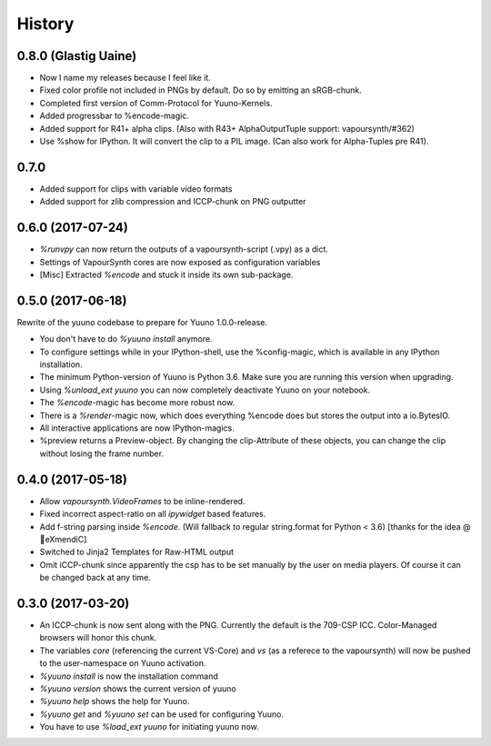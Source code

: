 =======
History
=======

0.8.0 (Glastig Uaine)
---------------------

* Now I name my releases because I feel like it.
* Fixed color profile not included in PNGs by default. Do so by emitting an sRGB-chunk.
* Completed first version of Comm-Protocol for Yuuno-Kernels.
* Added progressbar to %encode-magic.
* Added support for R41+ alpha clips. (Also with R43+ AlphaOutputTuple support: vapoursynth/#362)
* Use %show for IPython. It will convert the clip to a PIL image. (Can also work for Alpha-Tuples pre R41).

0.7.0
-----

* Added support for clips with variable video formats
* Added support for zlib compression and ICCP-chunk on PNG outputter

0.6.0 (2017-07-24)
------------------

* `%runvpy` can now return the outputs of a vapoursynth-script (.vpy) as a dict.
* Settings of VapourSynth cores are now exposed as configuration variables
* [Misc] Extracted `%encode` and stuck it inside its own sub-package.

0.5.0 (2017-06-18)
------------------

Rewrite of the yuuno codebase to prepare for Yuuno 1.0.0-release.

* You don't have to do `%yuuno install` anymore.
* To configure settings while in your IPython-shell, use the %config-magic, which is available in any IPython installation.
* The minimum Python-version of Yuuno is Python 3.6. Make sure you are running this version when upgrading.
* Using `%unload_ext yuuno` you can now completely deactivate Yuuno on your notebook.
* The `%encode`-magic has become more robust now.
* There is a `%render`-magic now, which does everything %encode does but stores the output into a io.BytesIO.
* All interactive applications are now IPython-magics.
* %preview returns a Preview-object. By changing the clip-Attribute of these objects, you can change the clip without losing the frame number.

0.4.0 (2017-05-18)
------------------

* Allow `vapoursynth.VideoFrames` to be inline-rendered.
* Fixed incorrect aspect-ratio on all `ipywidget` based features.
* Add f-string parsing inside `%encode`. (Will fallback to regular string.format for Python < 3.6) [thanks for the idea @🎌eXmendiC]
* Switched to Jinja2 Templates for Raw-HTML output
* Omit iCCP-chunk since apparently the csp has to be set manually by the user on media players. Of course it can be changed back at any time.

0.3.0 (2017-03-20)
------------------

* An ICCP-chunk is now sent along with the PNG. Currently the default is the 709-CSP ICC. Color-Managed browsers will honor this chunk.
* The variables `core` (referencing the current VS-Core) and `vs` (as a referece to the vapoursynth) will now be pushed to the user-namespace on Yuuno activation.
* `%yuuno install` is now the installation command
* `%yuuno version` shows the current version of yuuno
* `%yuuno help` shows the help for Yuuno.
* `%yuuno get` and `%yuuno set` can be used for configuring Yuuno.
* You have to use `%load_ext yuuno` for initiating yuuno now.
